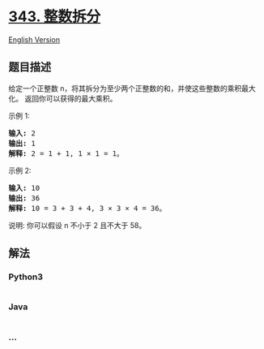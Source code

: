 * [[https://leetcode-cn.com/problems/integer-break][343. 整数拆分]]
  :PROPERTIES:
  :CUSTOM_ID: 整数拆分
  :END:
[[./solution/0300-0399/0343.Integer Break/README_EN.org][English
Version]]

** 题目描述
   :PROPERTIES:
   :CUSTOM_ID: 题目描述
   :END:

#+begin_html
  <!-- 这里写题目描述 -->
#+end_html

#+begin_html
  <p>
#+end_html

给定一个正整数 n，将其拆分为至少两个正整数的和，并使这些整数的乘积最大化。
返回你可以获得的最大乘积。

#+begin_html
  </p>
#+end_html

#+begin_html
  <p>
#+end_html

示例 1:

#+begin_html
  </p>
#+end_html

#+begin_html
  <pre><strong>输入: </strong>2
  <strong>输出: </strong>1
  <strong>解释: </strong>2 = 1 + 1, 1 &times; 1 = 1。</pre>
#+end_html

#+begin_html
  <p>
#+end_html

示例 2:

#+begin_html
  </p>
#+end_html

#+begin_html
  <pre><strong>输入: </strong>10
  <strong>输出: </strong>36
  <strong>解释: </strong>10 = 3 + 3 + 4, 3 &times;&nbsp;3 &times;&nbsp;4 = 36。</pre>
#+end_html

#+begin_html
  <p>
#+end_html

说明: 你可以假设 n 不小于 2 且不大于 58。

#+begin_html
  </p>
#+end_html

** 解法
   :PROPERTIES:
   :CUSTOM_ID: 解法
   :END:

#+begin_html
  <!-- 这里可写通用的实现逻辑 -->
#+end_html

#+begin_html
  <!-- tabs:start -->
#+end_html

*** *Python3*
    :PROPERTIES:
    :CUSTOM_ID: python3
    :END:

#+begin_html
  <!-- 这里可写当前语言的特殊实现逻辑 -->
#+end_html

#+begin_src python
#+end_src

*** *Java*
    :PROPERTIES:
    :CUSTOM_ID: java
    :END:

#+begin_html
  <!-- 这里可写当前语言的特殊实现逻辑 -->
#+end_html

#+begin_src java
#+end_src

*** *...*
    :PROPERTIES:
    :CUSTOM_ID: section
    :END:
#+begin_example
#+end_example

#+begin_html
  <!-- tabs:end -->
#+end_html
